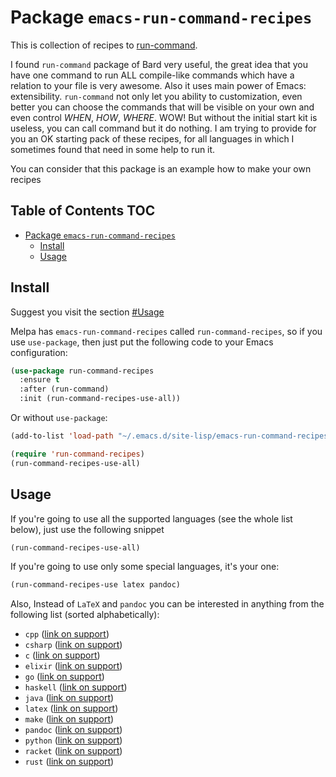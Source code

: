 * Package ~emacs-run-command-recipes~
[[https://melpa.org/#/run-command-recipes][file:https://melpa.org/packages/run-command-recipes-badge.svg]]
# [[file:https://github.com/semenInRussia/emacs-run-command-recipes/actions/workflows/eldev-lint.yml/badge.svg]]

This is collection of recipes to [[https://github.com/bard/emacs-run-command][run-command]].


I found ~run-command~ package of Bard very useful, the great idea that you have one command to run ALL compile-like commands which have a relation to your file is very awesome.  Also it uses main power of Emacs: extensibility.  ~run-command~ not only let you ability to customization, even better you can choose the commands that will be visible on your own and even control /WHEN/, /HOW/, /WHERE/.  WOW! But without the initial start kit is useless, you can call command but it do nothing.  I am trying to provide for you an OK starting pack of these recipes, for all languages in which I sometimes found that need in some help to run it.

You can consider that this package is an example how to make your own recipes


** Table of Contents                                                    :TOC:
- [[#package-emacs-run-command-recipes][Package ~emacs-run-command-recipes~]]
  - [[#install][Install]]
  - [[#usage][Usage]]

** Install
Suggest you visit the section [[#Usage]]

Melpa has ~emacs-run-command-recipes~ called ~run-command-recipes~, so if you use ~use-package~, then just put the following code to your Emacs configuration:

#+BEGIN_SRC emacs-lisp
  (use-package run-command-recipes
    :ensure t
    :after (run-command)
    :init (run-command-recipes-use-all))
#+END_SRC

Or without ~use-package~:

#+BEGIN_SRC emacs-lisp
  (add-to-list 'load-path "~/.emacs.d/site-lisp/emacs-run-command-recipes")

  (require 'run-command-recipes)
  (run-command-recipes-use-all)
#+END_SRC

** Usage
:PROPERTIES:
:CUSTOM_ID: usage
:END:

If you're going to use all the supported languages (see the whole list below), just use the following snippet

#+begin_src emacs-lisp
  (run-command-recipes-use-all)
#+end_src

If you're going to use only some special languages, it's your one:


#+begin_src emacs-lisp
  (run-command-recipes-use latex pandoc)
#+end_src

Also, Instead of ~LaTeX~ and ~pandoc~ you can be interested in anything from the following list (sorted alphabetically):

- ~cpp~ ([[file:docs/cpp.org][link on support]])
- ~csharp~ ([[file:docs/csharp.org][link on support]])
- ~c~ ([[file:docs/c.org][link on support]])
- ~elixir~ ([[file:docs/elxir.org][link on support]])
- ~go~ ([[file:docs/go.org][link on support]])
- ~haskell~ ([[file:docs/haskell.org][link on support]])
- ~java~ ([[file:docs/java.org][link on support]])
- ~latex~ ([[file:docs/latex.org][link on support]])
- ~make~ ([[file:docs/make.org][link on support]])
- ~pandoc~ ([[file:docs/pandoc.org][link on support]])
- ~python~ ([[file:docs/python.org][link on support]])
- ~racket~ ([[file:docs/racket.org][link on support]])
- ~rust~ ([[file:docs/rust.org][link on support]])

** COMMENT Contribute
:PROPERTIES:
:CUSTOM_ID: contribute
:END:

All contribution is good.  To add recipe to this repository you must do the following things (here instead ~<recipe-name>~ think about name of your recipe):

1. [[https://docs.github.com/en/get-started/quickstart/fork-a-repo][Fork]] this repository
2. Create the new branch with the name of your recipe (for example: julia)
3. Run the Emacs command ~run-command-recipes-create-recipe~.  It modify ~README.org~ (update the list of supported modes) and ~run-command-recipes.el~ (the list of supported modes in the commentaries and the source code), also it create some files:

   1. ~<recipe-name>.org~ for documentation of the new recipe
   2. ~run-command-recipes-<recipe-name>.el~ for source code

4. In ~run-command-recipes-<recipe-name>.el~ you may find the function, change this function (see offical [[https://github.com/bard/emacs-run-command#cookbook][cookbook]] of ~run-command~)
5. Suggest you use some functions from the standard library of this project (see details [[file:docs/lib.org][here]])
6. Check that all is normal with ~eldev lint~ ([[https://doublep.github.io/eldev/#installation][how to install Eldev?]])
7. Commit, Commit, Push all changes to your fork
8. Make [[https://docs.github.com/en/pull-requests/collaborating-with-pull-requests/proposing-changes-to-your-work-with-pull-requests/about-pull-requests][Pull Request]] of your repo to the main repository
